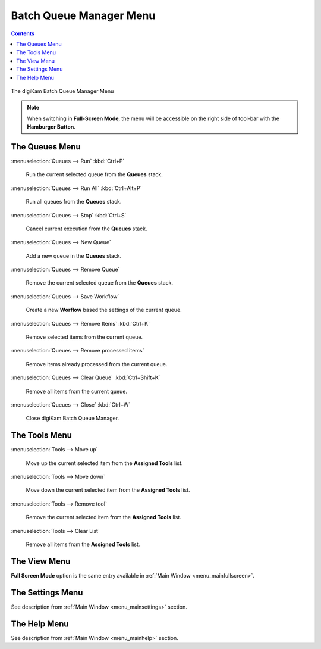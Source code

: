 .. meta::
   :description: digiKam Batch Queue Manager Menu Descriptions
   :keywords: digiKam, documentation, user manual, photo management, open source, free, learn, easy, menu, batch queue manager

.. metadata-placeholder

   :authors: - digiKam Team

   :license: see Credits and License page for details (https://docs.digikam.org/en/credits_license.html)

.. _menu_batchqueue:

Batch Queue Manager Menu
========================

.. contents::

.. figure:: images/menu_batch_queue.webp
    :alt:
    :align: center

    The digiKam Batch Queue Manager Menu

.. note::

    When switching in **Full-Screen Mode**, the menu will be accessible on the right side of tool-bar with the **Hamburger Button**.

The Queues Menu
---------------

:menuselection:`Queues --> Run` :kbd:`Ctrl+P`

    Run the current selected queue from the **Queues** stack.

:menuselection:`Queues --> Run All` :kbd:`Ctrl+Alt+P`

    Run all queues from the **Queues** stack.

:menuselection:`Queues --> Stop` :kbd:`Ctrl+S`

    Cancel current execution from the **Queues** stack.

:menuselection:`Queues --> New Queue`

    Add a new queue in the **Queues** stack.

:menuselection:`Queues --> Remove Queue`

    Remove the current selected queue from the **Queues** stack.

:menuselection:`Queues --> Save Workflow`

    Create a new **Worflow** based the settings of the current queue.

:menuselection:`Queues --> Remove Items` :kbd:`Ctrl+K`

    Remove selected items from the current queue.

:menuselection:`Queues --> Remove processed items`

    Remove items already processed from the current queue.

:menuselection:`Queues --> Clear Queue` :kbd:`Ctrl+Shift+K`

    Remove all items from the current queue.

:menuselection:`Queues --> Close` :kbd:`Ctrl+W`

    Close digiKam Batch Queue Manager.

The Tools Menu
--------------

:menuselection:`Tools --> Move up`

    Move up the current selected item from the **Assigned Tools** list.

:menuselection:`Tools --> Move down`

    Move down the current selected item from the **Assigned Tools** list.

:menuselection:`Tools --> Remove tool`

    Remove the current selected item from the **Assigned Tools** list.

:menuselection:`Tools --> Clear List`

    Remove all items from the **Assigned Tools** list.

The View Menu
-------------

**Full Screen Mode** option is the same entry available in :ref:`Main Window <menu_mainfullscreen>`.

The Settings Menu
-----------------

See description from :ref:`Main Window <menu_mainsettings>` section.

The Help Menu
-------------

See description from :ref:`Main Window <menu_mainhelp>` section.
